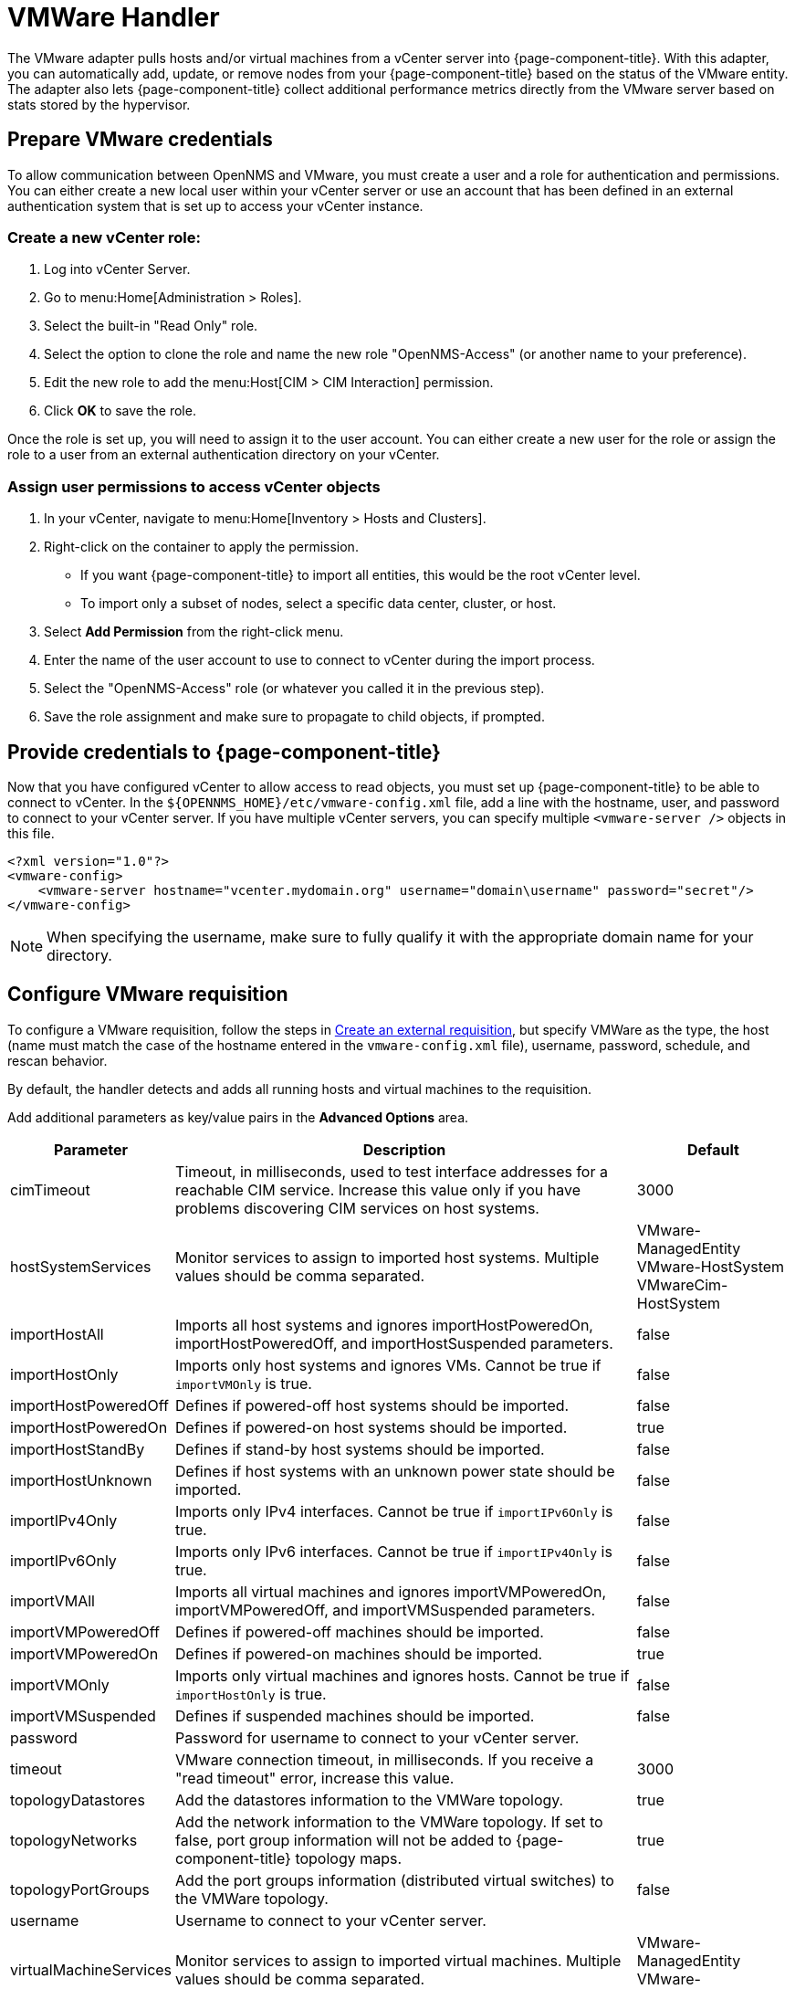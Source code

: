 
//ui-provd: the contextual help from the external requisition screen links to this help, using the URL https://docs.opennms.com/horizon/latest/reference/provisioning/handlers/introduction.html. Ensure link in UI does not break if changing this section of docs.

[[vmware-handler]]
= VMWare Handler
:description: Learn how to use and configure the VMware adapter to pull hosts and/or virtual machines from a vCenter server into OpenNMS {page-component-title}.

The VMware adapter pulls hosts and/or virtual machines from a vCenter server into {page-component-title}.
With this adapter, you can automatically add, update, or remove nodes from your {page-component-title} based on the status of the VMware entity.
The adapter also lets {page-component-title} collect additional performance metrics directly from the VMware server based on stats stored by the hypervisor.

== Prepare VMware credentials

To allow communication between OpenNMS and VMware, you must create a user and a role for authentication and permissions.
You can either create a new local user within your vCenter server or use an account that has been defined in an external authentication system that is set up to access your vCenter instance.

=== Create a new vCenter role:
. Log into vCenter Server.
. Go to menu:Home[Administration > Roles].
. Select the built-in "Read Only" role.
. Select the option to clone the role and name the new role "OpenNMS-Access" (or another name to your preference).
. Edit the new role to add the menu:Host[CIM > CIM Interaction] permission.
. Click *OK* to save the role.

Once the role is set up, you will need to assign it to the user account.
You can either create a new user for the role or assign the role to a user from an external authentication directory on your vCenter.

=== Assign user permissions to access vCenter objects

. In your vCenter, navigate to menu:Home[Inventory > Hosts and Clusters].
. Right-click on the container to apply the permission.
** If you want {page-component-title} to import all entities, this would be the root vCenter level.
** To import only a subset of nodes, select a specific data center, cluster, or host.
. Select *Add Permission* from the right-click menu.
. Enter the name of the user account to use to connect to vCenter during the import process.
. Select the "OpenNMS-Access" role (or whatever you called it in the previous step).
. Save the role assignment and make sure to propagate to child objects, if prompted.

== Provide credentials to {page-component-title}

Now that you have configured vCenter to allow access to read objects, you must set up {page-component-title} to be able to connect to vCenter.
In the `$\{OPENNMS_HOME}/etc/vmware-config.xml` file, add a line with the hostname, user, and password to connect to your vCenter server.
If you have multiple vCenter servers, you can specify multiple `<vmware-server />` objects in this file.

[source, xml]
----
<?xml version="1.0"?>
<vmware-config>
    <vmware-server hostname="vcenter.mydomain.org" username="domain\username" password="secret"/>
</vmware-config>
----

NOTE: When specifying the username, make sure to fully qualify it with the appropriate domain name for your directory.

== Configure VMware requisition

ifeval::["{page-component-title}" == "Horizon"]
Prior to {page-component-title} 30, you set external requisitions in the `provisiond-configuration.xml` file.
This file is no longer available.
You must use the UI or the xref:development:rest/config_management.adoc#config-rest-api[config management REST API] to configure an external requisition.
endif::[]

To configure a VMware requisition, follow the steps in xref:reference:provisioning/handlers/introduction.adoc#create-req-def[Create an external requisition], but specify VMWare as the type, the host (name must match the case of the hostname entered in the `vmware-config.xml` file), username, password, schedule, and rescan behavior.

By default, the handler detects and adds all running hosts and virtual machines to the requisition.

Add additional parameters as key/value pairs in the *Advanced Options* area.

[options="header"]
[cols="1,3,1"]

|===
| Parameter
| Description
| Default

| cimTimeout
| Timeout, in milliseconds, used to test interface addresses for a reachable CIM service.
Increase this value only if you have problems discovering CIM services on host systems.
| 3000

| hostSystemServices
| Monitor services to assign to imported host systems.
Multiple values should be comma separated.
| VMware-ManagedEntity +
VMware-HostSystem +
VMwareCim-HostSystem

| importHostAll
| Imports all host systems and ignores importHostPoweredOn, importHostPoweredOff, and importHostSuspended parameters.
| false

| importHostOnly
| Imports only host systems and ignores VMs.
Cannot be true if `importVMOnly` is true.
| false

| importHostPoweredOff
| Defines if powered-off host systems should be imported.
| false

| importHostPoweredOn
| Defines if powered-on host systems should be imported.
| true

| importHostStandBy
| Defines if stand-by host systems should be imported.
| false

| importHostUnknown
| Defines if host systems with an unknown power state should be imported.
| false

| importIPv4Only
| Imports only IPv4 interfaces.
Cannot be true if `importIPv6Only` is true.
| false

| importIPv6Only
| Imports only IPv6 interfaces.
Cannot be true if `importIPv4Only` is true.
| false

| importVMAll
| Imports all virtual machines and ignores importVMPoweredOn, importVMPoweredOff, and importVMSuspended parameters.
| false

| importVMPoweredOff
| Defines if powered-off machines should be imported.
| false

| importVMPoweredOn
| Defines if powered-on machines should be imported.
| true

| importVMOnly
| Imports only virtual machines and ignores hosts.
Cannot be true if `importHostOnly` is true.
| false

| importVMSuspended
| Defines if suspended machines should be imported.
| false

| password
| Password for username to connect to your vCenter server.
|

| timeout
| VMware connection timeout, in milliseconds.
If you receive a "read timeout" error, increase this value.
| 3000

| topologyDatastores
| Add the datastores information to the VMWare topology.
| true

| topologyNetworks
| Add the network information to the VMWare topology.
If set to false, port group information will not be added to {page-component-title} topology maps.
| true

| topologyPortGroups
| Add the port groups information (distributed virtual switches) to the VMWare topology.
| false

| username
| Username to connect to your vCenter server.
|

| virtualMachineServices
| Monitor services to assign to imported virtual machines.
Multiple values should be comma separated.
| VMware-ManagedEntity +
VMware-VirtualMachine

|===

.Examples for `import-url-resource`
[source, provisiond.properties]
----
vmware://vcenter.mydomain.org?importHostPoweredOff=true
vmware://172.16.123.100/vCenterImport?key=shouldImport;value=1
vmware://172.16.123.100/vCenterImport?_shouldImport=1
vmware://172.16.123.100/vCenterImport?_shouldImport=1;username=opennms;password=secret
vmware://[2001:db8:0:8d3:0:8a2e:70:7344]?virtualMachineServices=VM-SERVICE1,VM-SERVICE2
----

NOTE: If you do not import powered-off or standby entities, they will be removed and re-added to {page-component-title} based on their power state.
This can cause their database ID to change over time.
Enabling the https://opennms.discourse.group/t/storing-data-with-foreign-sources/2057[storeByForeignSource] setting can help make sure collected metrics are kept properly.

== Provision a subset of VMware entities

To provision an arbitrary selection of VMware entities, you can specify a key-value pair to match objects that have a specific attribute in vCenter.
The key to look up is a user-defined attribute for entities being imported.
If the value provided starts with a `~`, the value will be treated as a regular expression.
Only one key-value pair can be specified per requisition.

[source, xml]
----
<requisition-def import-name="vmware-requisition"
    import-url-resource="vmware://<vcenter-host>/VCenterImport?key=OpenNMS-Import;value=yes">
----

If you need to specify several attributes, use the `_[customAttributeName]` parameter

[source, xml]
----
<requisition-def import-name="vmware-requisition"
    import-url-resource="vmware://<vcenter-host>/VCenterImport?_OpenNMS-Import=yes">
----
